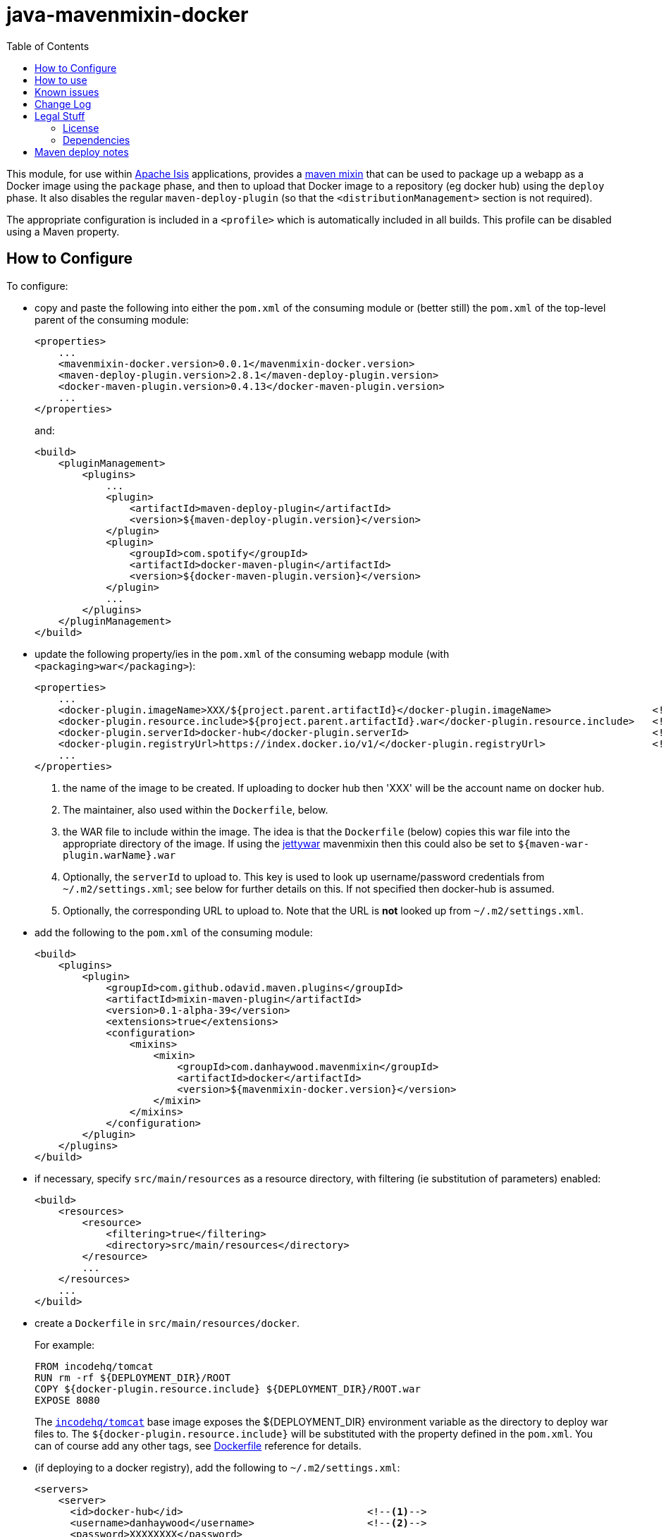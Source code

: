 = java-mavenmixin-docker
:_imagesdir: ./
:toc:


This module, for use within link:http://isis.apache.org[Apache Isis] applications, provides a link:https://github.com/odavid/maven-plugins[maven mixin] that can be used to package up a webapp as a Docker image using the `package` phase, and then to upload  that Docker image to a repository (eg docker hub) using the `deploy` phase.
It also disables the regular `maven-deploy-plugin` (so that the `<distributionManagement>` section is not required).

The appropriate configuration is included in a `<profile>` which is automatically included in all builds.
This profile can be disabled using a Maven property.



== How to Configure

To configure:

* copy and paste the following into either the `pom.xml` of the consuming module or (better still) the `pom.xml` of the top-level parent of the consuming module: +
+
[source,xml]
----
<properties>
    ...
    <mavenmixin-docker.version>0.0.1</mavenmixin-docker.version>
    <maven-deploy-plugin.version>2.8.1</maven-deploy-plugin.version>
    <docker-maven-plugin.version>0.4.13</docker-maven-plugin.version>
    ...
</properties>
----
+
and: +
+
[source,xml]
----
<build>
    <pluginManagement>
        <plugins>
            ...
            <plugin>
                <artifactId>maven-deploy-plugin</artifactId>
                <version>${maven-deploy-plugin.version}</version>
            </plugin>
            <plugin>
                <groupId>com.spotify</groupId>
                <artifactId>docker-maven-plugin</artifactId>
                <version>${docker-maven-plugin.version}</version>
            </plugin>
            ...
        </plugins>
    </pluginManagement>
</build>
----

* update the following property/ies in the `pom.xml` of the consuming webapp module (with `<packaging>war</packaging>`): +
+
[source,xml]
----
<properties>
    ...
    <docker-plugin.imageName>XXX/${project.parent.artifactId}</docker-plugin.imageName>                 <!--1-->
    <docker-plugin.resource.include>${project.parent.artifactId}.war</docker-plugin.resource.include>   <!--2-->
    <docker-plugin.serverId>docker-hub</docker-plugin.serverId>                                         <!--3-->
    <docker-plugin.registryUrl>https://index.docker.io/v1/</docker-plugin.registryUrl>                  <!--4-->
    ...
</properties>
----
<1> the name of the image to be created.
If uploading to docker hub then 'XXX' will be the account name on docker hub.
<2> The maintainer, also used within the `Dockerfile`, below.
<3> the WAR file to include within the image.
The idea is that the `Dockerfile` (below) copies this war file into the appropriate directory of the image.
If using the link:https://github.com/danhaywood/java-mavenmixin-jettywar[jettywar] mavenmixin then this could also be set to `${maven-war-plugin.warName}.war` 
<4> Optionally, the `serverId` to upload to.
This key is used to look up username/password credentials from `~/.m2/settings.xml`; see below for further details on this.
If not specified then docker-hub is assumed.
<5> Optionally, the corresponding URL to upload to.
Note that the URL is *not* looked up from `~/.m2/settings.xml`.

* add the following to the `pom.xml` of the consuming module: +
+
[source,xml]
----
<build>
    <plugins>
        <plugin>
            <groupId>com.github.odavid.maven.plugins</groupId>
            <artifactId>mixin-maven-plugin</artifactId>
            <version>0.1-alpha-39</version>
            <extensions>true</extensions>
            <configuration>
                <mixins>
                    <mixin>
                        <groupId>com.danhaywood.mavenmixin</groupId>
                        <artifactId>docker</artifactId>
                        <version>${mavenmixin-docker.version}</version>
                    </mixin>
                </mixins>
            </configuration>
        </plugin>
    </plugins>
</build>
----

* if necessary, specify `src/main/resources` as a resource directory, with filtering (ie substitution of parameters) enabled:

+
[source,xml]
----
<build>
    <resources>
        <resource>
            <filtering>true</filtering>
            <directory>src/main/resources</directory>
        </resource>
        ...
    </resources>
    ...
</build>
----

* create a `Dockerfile` in `src/main/resources/docker`. +
+
For example: +
+
[source,xml]
----
FROM incodehq/tomcat
RUN rm -rf ${DEPLOYMENT_DIR}/ROOT
COPY ${docker-plugin.resource.include} ${DEPLOYMENT_DIR}/ROOT.war
EXPOSE 8080
----
+
The link:https://hub.docker.com/r/incodehq/tomcat/~/dockerfile/[`incodehq/tomcat`] base image exposes the ${DEPLOYMENT_DIR} environment variable as the directory to deploy war files to.
The `${docker-plugin.resource.include}` will be substituted with the property defined in the `pom.xml`.
You can of course add any other tags, see link:https://docs.docker.com/engine/reference/builder/#/label[Dockerfile] reference for details.

* (if deploying to a docker registry), add the following to `~/.m2/settings.xml`:
+
[source,xml]
----
<servers>
    <server>
      <id>docker-hub</id>                               <!--1-->
      <username>danhaywood</username>                   <!--2-->
      <password>XXXXXXXX</password>                     
      <configuration>
        <email>dan@haywood-associates.co.uk</email>
      </configuration>
    </server>
    ...
</servers>
----
<1> corresponds to the value of the `${docker-plugin.serverId}` property defined above
<2> username and password for the account defined for the repository (whose registry URL is defined by the ${docker-plugin.registryUrl} property)


To disable the (profile contributed by this) mixin, pass the following system property to `mvn`:

[source,bash]
----
mvn -Dskip.mavenmixin-docker
----



== How to use

To package the image file:

[source,bash]
----
mvn package
----

To tag the image locally:

[source,bash]
----
mvn install
----

To upload the image to the docker registry:

[source,bash]
----
mvn deploy
----


To run the image:

[source,bash]
----
docker run -d -p80:8080 XXX/imageName
----

where `XXX/imageName` is the value of `{docker-plugin.imageName}.



== Known issues

None currently



== Change Log

* `0.0.1` - first release




== Legal Stuff

=== License

[source]
----
Copyright 2016~date Dan Haywood

Licensed under the Apache License, Version 2.0 (the
"License"); you may not use this file except in compliance
with the License.  You may obtain a copy of the License at

    http://www.apache.org/licenses/LICENSE-2.0

Unless required by applicable law or agreed to in writing,
software distributed under the License is distributed on an
"AS IS" BASIS, WITHOUT WARRANTIES OR CONDITIONS OF ANY
KIND, either express or implied.  See the License for the
specific language governing permissions and limitations
under the License.
----



=== Dependencies

This mixin module relies on the link:https://github.com/odavid/maven-plugins[com.github.odavid.maven.plugins:mixin-maven-plugin], released under Apache License v2.0.



== Maven deploy notes

The module is deployed using Sonatype's OSS support (see
http://central.sonatype.org/pages/apache-maven.html[user guide] and http://www.danhaywood.com/2013/07/11/deploying-artifacts-to-maven-central-repo/[this blog post]).

The `release.sh` script automates the release process.
It performs the following:

* performs a sanity check (`mvn clean install -o`) that everything builds ok
* bumps the `pom.xml` to a specified release version, and tag
* performs a double check (`mvn clean install -o`) that everything still builds ok
* releases the code using `mvn clean deploy`
* bumps the `pom.xml` to a specified release version

For example:

[source]
----
sh release.sh 0.0.1 \
              0.0.2-SNAPSHOT \
              dan@haywood-associates.co.uk \
              "this is not really my passphrase"
----

where

* `$1` is the release version
* `$2` is the snapshot version
* `$3` is the email of the secret key (`~/.gnupg/secring.gpg`) to use for signing
* `$4` is the corresponding passphrase for that secret key.

Other ways of specifying the key and passphrase are available, see the ``pgp-maven-plugin``'s
http://kohsuke.org/pgp-maven-plugin/secretkey.html[documentation]).

If the script completes successfully, then push changes:

[source]
----
git push origin master
git push origin 0.0.1
----

If the script fails to complete, then identify the cause, perform a `git reset --hard` to start over and fix the issue before trying again.
Note that in the `dom`'s `pom.xml` the `nexus-staging-maven-plugin` has the `autoReleaseAfterClose` setting set to `true` (to automatically stage, close and the release the repo).
You may want to set this to `false` if debugging an issue.

According to Sonatype's guide, it takes about 10 minutes to sync, but up to 2 hours to update http://search.maven.org[search].
